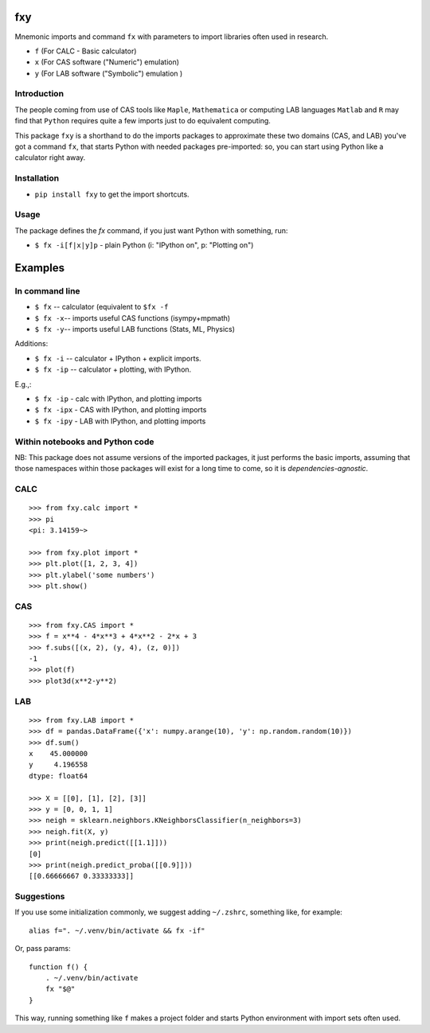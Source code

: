 fxy
===
.. |isympy| replace:: ``isympy``

Mnemonic imports and command ``fx`` with parameters to import libraries often used in research.

-  ``f`` (For CALC - Basic calculator)
-  ``x`` (For CAS software ("Numeric") emulation)
-  ``y`` (For LAB software ("Symbolic") emulation )


Introduction
------------

The people coming from use of CAS tools like ``Maple``, ``Mathematica`` or computing LAB languages ``Matlab`` and ``R`` may find that ``Python`` requires quite a few imports just to do equivalent computing.

This package ``fxy`` is a shorthand to do the imports packages to approximate these two domains (CAS, and LAB) you've got a command ``fx``, that starts Python with needed packages pre-imported: so, you can start using Python like a calculator right away.


Installation
------------

-  ``pip install fxy`` to get the import shortcuts.

Usage
-----
The package defines the `fx` command, if you just want Python with something, run:

-  ``$ fx -i[f|x|y]p`` - plain Python (i: "IPython on", p: "Plotting on")

Examples
========

In command line
---------------

-  ``$ fx`` -- calculator (equivalent to ``$fx -f``
-  ``$ fx -x``-- imports useful CAS functions (isympy+mpmath)
-  ``$ fx -y``-- imports useful LAB functions (Stats, ML, Physics)

Additions:

-  ``$ fx -i`` -- calculator + IPython + explicit imports.
-  ``$ fx -ip`` -- calculator + plotting, with IPython.

E.g.,:

- ``$ fx -ip`` - calc with IPython, and plotting imports
- ``$ fx -ipx`` - CAS with IPython, and plotting imports
- ``$ fx -ipy`` - LAB with IPython, and plotting imports


Within notebooks and Python code
--------------------------------

NB: This package does not assume versions of the imported packages, it just
performs the basic imports, assuming that those namespaces within those
packages will exist for a long time to come, so it is
*dependencies-agnostic*.

CALC
----

::

    >>> from fxy.calc import *
    >>> pi
    <pi: 3.14159~>

    >>> from fxy.plot import *
    >>> plt.plot([1, 2, 3, 4])
    >>> plt.ylabel('some numbers')
    >>> plt.show()

CAS
---

::

    >>> from fxy.CAS import *
    >>> f = x**4 - 4*x**3 + 4*x**2 - 2*x + 3
    >>> f.subs([(x, 2), (y, 4), (z, 0)])
    -1
    >>> plot(f)
    >>> plot3d(x**2-y**2)

LAB
---

::

    >>> from fxy.LAB import *
    >>> df = pandas.DataFrame({'x': numpy.arange(10), 'y': np.random.random(10)})
    >>> df.sum()
    x    45.000000
    y     4.196558
    dtype: float64

    >>> X = [[0], [1], [2], [3]]
    >>> y = [0, 0, 1, 1]
    >>> neigh = sklearn.neighbors.KNeighborsClassifier(n_neighbors=3)
    >>> neigh.fit(X, y)
    >>> print(neigh.predict([[1.1]]))
    [0]
    >>> print(neigh.predict_proba([[0.9]]))
    [[0.66666667 0.33333333]]


Suggestions
-----------

If you use some initialization commonly, we suggest adding ``~/.zshrc``, something like, for example:

::

   alias f=". ~/.venv/bin/activate && fx -if"

Or, pass params:

::

    function f() {
        . ~/.venv/bin/activate
        fx "$@"
    }


This way, running something like ``f`` makes a project folder and starts Python environment with import sets often used.


.. _isympy:
    https://linux.die.net/man/1/isympy

